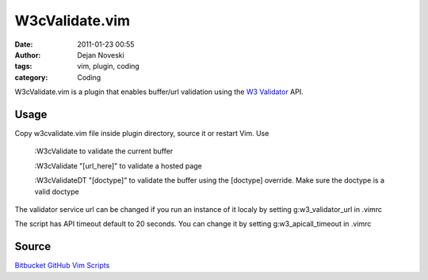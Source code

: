 W3cValidate.vim
===============

:date: 2011-01-23 00:55
:author: Dejan Noveski
:tags: vim, plugin, coding
:category: Coding


W3cValidate.vim is a plugin that enables buffer/url validation using the `W3 Validator <http://validator.w3.org>`_ API.

Usage
-----

Copy w3cvalidate.vim file inside plugin directory, source it or restart Vim. Use 

    :W3cValidate to validate the current buffer 
     
    :W3cValidate "[url_here]" to validate a hosted page 
     
    :W3cValidateDT "[doctype]" to validate the buffer using the [doctype] override. Make sure the doctype is a valid doctype 

The validator service url can be changed if you run an instance of it localy by setting  g:w3_validator_url  in .vimrc 

The script has API timeout default to 20 seconds. You can change it by setting  g:w3_apicall_timeout  in .vimrc 

Source
------

`Bitbucket <https://bitbucket.org/dekomote/w3cvalidate.vim>`_
`GitHub <https://github.com/dekomote/w3cvalidate.vim>`_
`Vim Scripts <http://www.vim.org/scripts/script.php?script_id=3416>`_

